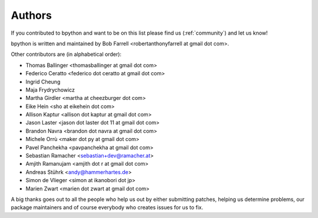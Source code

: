 .. _authors:

Authors
=======
If you contributed to bpython and want to be on this list please find us
(:ref:`community`) and let us know!

bpython is written and maintained by Bob Farrell
<robertanthonyfarrell at gmail dot com>.

Other contributors are (in alphabetical order):

* Thomas Ballinger <thomasballinger at gmail dot com>
* Federico Ceratto <federico dot ceratto at gmail dot com>
* Ingrid Cheung
* Maja Frydrychowicz
* Martha Girdler <martha at cheezburger dot com>
* Eike Hein <sho at eikehein dot com>
* Allison Kaptur <allison dot kaptur at gmail dot com>
* Jason Laster <jason dot laster dot 11 at gmail dot com>
* Brandon Navra <brandon dot navra at gmail dot com>
* Michele Orrù <maker dot py at gmail dot com>
* Pavel Panchekha <pavpanchekha at gmail dot com>
* Sebastian Ramacher <sebastian+dev@ramacher.at>
* Amjith Ramanujam <amjith dot r at gmail dot com>
* Andreas Stührk <andy@hammerhartes.de>
* Simon de Vlieger <simon at ikanobori dot jp>
* Marien Zwart <marien dot zwart at gmail dot com>

A big thanks goes out to all the people who help us out by either submitting
patches, helping us determine problems, our package maintainers and of course
everybody who creates issues for us to fix.
